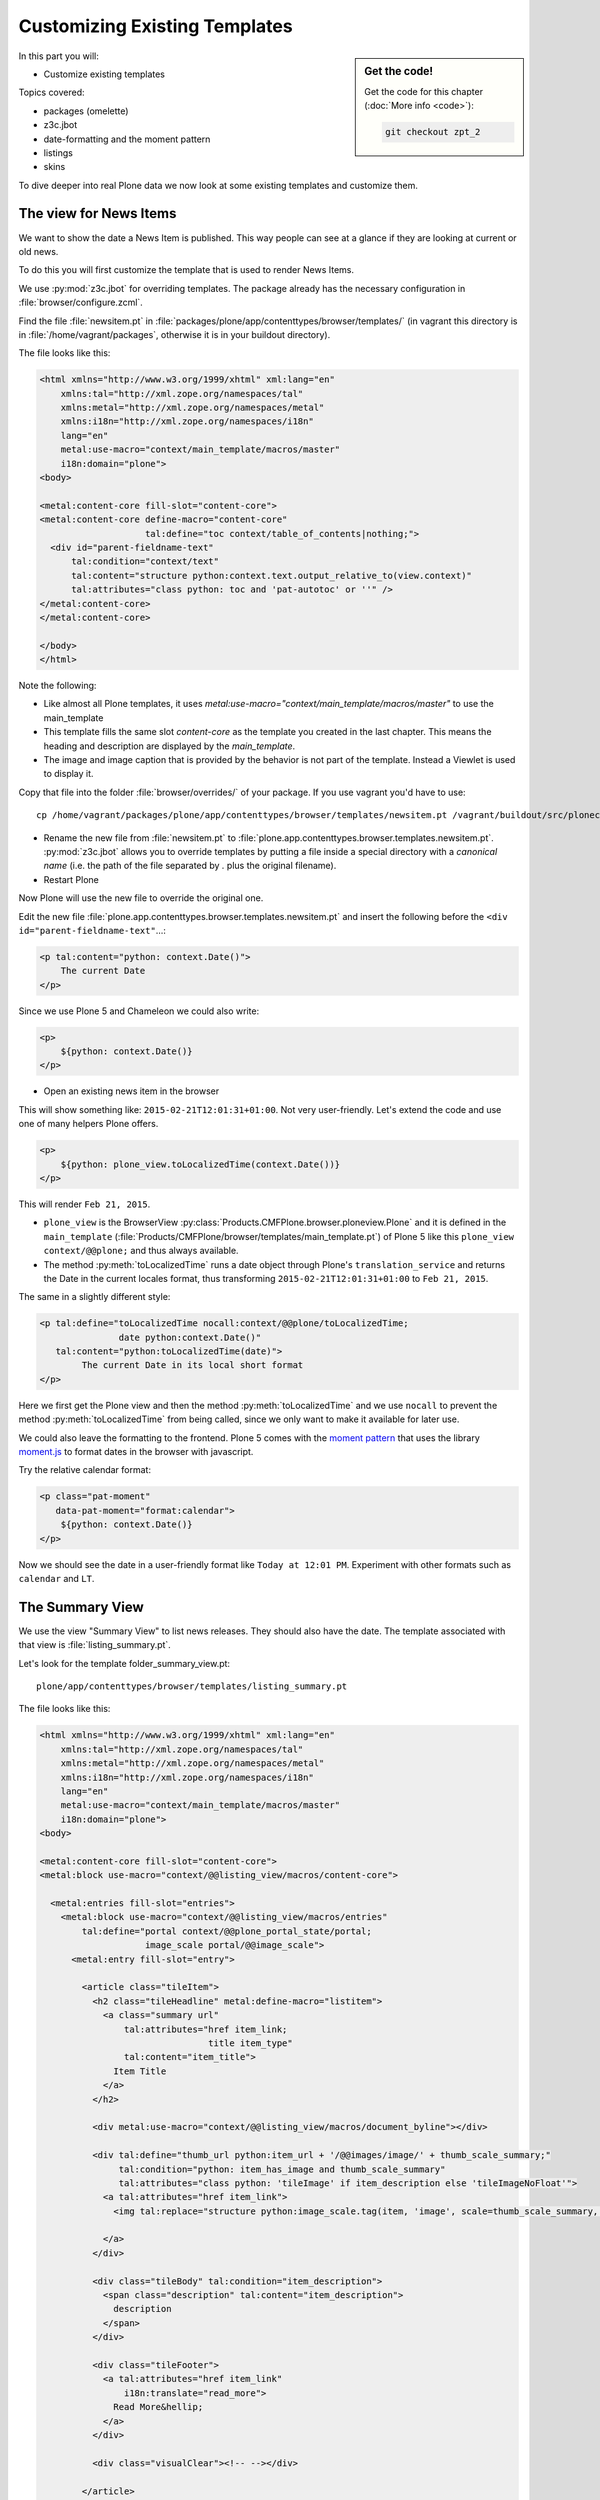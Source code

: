 .. _zpt2-label:

Customizing Existing Templates
==============================

.. sidebar:: Get the code!

    Get the code for this chapter (:doc:`More info <code>`):

    ..  code-block:: bash

        git checkout zpt_2

In this part you will:

* Customize existing templates

Topics covered:

* packages (omelette)
* z3c.jbot
* date-formatting and the moment pattern
* listings
* skins

To dive deeper into real Plone data we now look at some existing templates and customize them.


.. _zpt2-news-label:

The view for News Items
-----------------------

We want to show the date a News Item is published. This way people can see at a glance if they are looking at current or old news.

To do this you will first customize the template that is used to render News Items.

We use :py:mod:`z3c.jbot` for overriding templates. The package already has the necessary configuration in :file:`browser/configure.zcml`.

Find the file :file:`newsitem.pt` in :file:`packages/plone/app/contenttypes/browser/templates/` (in vagrant this directory is in :file:`/home/vagrant/packages`, otherwise it is in your buildout directory).

The file looks like this:

.. code-block:: html

    <html xmlns="http://www.w3.org/1999/xhtml" xml:lang="en"
        xmlns:tal="http://xml.zope.org/namespaces/tal"
        xmlns:metal="http://xml.zope.org/namespaces/metal"
        xmlns:i18n="http://xml.zope.org/namespaces/i18n"
        lang="en"
        metal:use-macro="context/main_template/macros/master"
        i18n:domain="plone">
    <body>

    <metal:content-core fill-slot="content-core">
    <metal:content-core define-macro="content-core"
                        tal:define="toc context/table_of_contents|nothing;">
      <div id="parent-fieldname-text"
          tal:condition="context/text"
          tal:content="structure python:context.text.output_relative_to(view.context)"
          tal:attributes="class python: toc and 'pat-autotoc' or ''" />
    </metal:content-core>
    </metal:content-core>

    </body>
    </html>

Note the following:

* Like almost all Plone templates, it uses `metal:use-macro="context/main_template/macros/master"` to use the main_template
* This template fills the same slot `content-core` as the template you created in the last chapter. This means the heading and description are displayed by the `main_template`.
* The image and image caption that is provided by the behavior is not part of the template. Instead a Viewlet is used to display it.

Copy that file into the folder :file:`browser/overrides/` of your package. If you use vagrant you'd have to use::

    cp /home/vagrant/packages/plone/app/contenttypes/browser/templates/newsitem.pt /vagrant/buildout/src/ploneconf.site/src/ploneconf/site/browser/overrides/

* Rename the new file from :file:`newsitem.pt` to :file:`plone.app.contenttypes.browser.templates.newsitem.pt`. :py:mod:`z3c.jbot` allows you to override templates by putting a file inside a special directory with a *canonical name* (i.e. the path of the file separated by `.` plus the original filename).
* Restart Plone

Now Plone will use the new file to override the original one.

Edit the new file :file:`plone.app.contenttypes.browser.templates.newsitem.pt` and insert the following before the ``<div id="parent-fieldname-text"``...:

..  code-block:: html

    <p tal:content="python: context.Date()">
        The current Date
    </p>

Since we use Plone 5 and Chameleon we could also write:

..  code-block:: html

    <p>
        ${python: context.Date()}
    </p>

* Open an existing news item in the browser

This will show something like: ``2015-02-21T12:01:31+01:00``. Not very user-friendly. Let's extend the code and use one of many helpers Plone offers.

..  code-block:: html

    <p>
        ${python: plone_view.toLocalizedTime(context.Date())}
    </p>

This will render ``Feb 21, 2015``.

* ``plone_view`` is the BrowserView :py:class:`Products.CMFPlone.browser.ploneview.Plone` and it is defined in the ``main_template`` (:file:`Products/CMFPlone/browser/templates/main_template.pt`) of Plone 5 like this ``plone_view context/@@plone;`` and thus always available.
* The method :py:meth:`toLocalizedTime` runs a date object through Plone's ``translation_service`` and returns the Date in the current locales format, thus transforming ``2015-02-21T12:01:31+01:00`` to ``Feb 21, 2015``.

The same in a slightly different style:

..  code-block:: html

    <p tal:define="toLocalizedTime nocall:context/@@plone/toLocalizedTime;
                   date python:context.Date()"
       tal:content="python:toLocalizedTime(date)">
            The current Date in its local short format
    </p>

Here we first get the Plone view and then the method :py:meth:`toLocalizedTime` and we use ``nocall`` to prevent the method :py:meth:`toLocalizedTime` from being called, since we only want to make it available for later use.

We could also leave the formatting to the frontend. Plone 5 comes with the `moment pattern <http://plone.github.io/mockup/dev/#pattern/moment>`_ that uses the library `moment.js <http://plone.github.io/mockup/dev/#pattern/moment>`_ to format dates in the browser with javascript.

Try the relative calendar format:

..  code-block:: html

    <p class="pat-moment"
       data-pat-moment="format:calendar">
        ${python: context.Date()}
    </p>

Now we should see the date in a user-friendly format like ``Today at 12:01 PM``.
Experiment with other formats such as ``calendar`` and ``LT``.


.. _zpt2-summary-label:

The Summary View
----------------

We use the view "Summary View" to list news releases. They should also have the date. The template associated with that view is :file:`listing_summary.pt`.

Let's look for the template folder_summary_view.pt::

    plone/app/contenttypes/browser/templates/listing_summary.pt

The file looks like this:

.. code-block:: html

    <html xmlns="http://www.w3.org/1999/xhtml" xml:lang="en"
        xmlns:tal="http://xml.zope.org/namespaces/tal"
        xmlns:metal="http://xml.zope.org/namespaces/metal"
        xmlns:i18n="http://xml.zope.org/namespaces/i18n"
        lang="en"
        metal:use-macro="context/main_template/macros/master"
        i18n:domain="plone">
    <body>

    <metal:content-core fill-slot="content-core">
    <metal:block use-macro="context/@@listing_view/macros/content-core">

      <metal:entries fill-slot="entries">
        <metal:block use-macro="context/@@listing_view/macros/entries"
            tal:define="portal context/@@plone_portal_state/portal;
                        image_scale portal/@@image_scale">
          <metal:entry fill-slot="entry">

            <article class="tileItem">
              <h2 class="tileHeadline" metal:define-macro="listitem">
                <a class="summary url"
                    tal:attributes="href item_link;
                                    title item_type"
                    tal:content="item_title">
                  Item Title
                </a>
              </h2>

              <div metal:use-macro="context/@@listing_view/macros/document_byline"></div>

              <div tal:define="thumb_url python:item_url + '/@@images/image/' + thumb_scale_summary;"
                   tal:condition="python: item_has_image and thumb_scale_summary"
                   tal:attributes="class python: 'tileImage' if item_description else 'tileImageNoFloat'">
                <a tal:attributes="href item_link">
                  <img tal:replace="structure python:image_scale.tag(item, 'image', scale=thumb_scale_summary, css_class='thumb-' + thumb_scale_summary)" />

                </a>
              </div>

              <div class="tileBody" tal:condition="item_description">
                <span class="description" tal:content="item_description">
                  description
                </span>
              </div>

              <div class="tileFooter">
                <a tal:attributes="href item_link"
                    i18n:translate="read_more">
                  Read More&hellip;
                </a>
              </div>

              <div class="visualClear"><!-- --></div>

            </article>

          </metal:entry>
        </metal:block>
      </metal:entries>

    </metal:block>
    </metal:content-core>

    </body>
    </html>

Note the following:

* Unlike :file:`newsitem.pt` the file does not display data from a context but obviously pre-defined variables like `item`, `item_link`, `item_type` or `item_description`.
* It reuses multiple macros of a view  `context/@@listing_view`.
* The variables are most likely defined in the macro `entries` of that view.

Copy it to :file:`browser/overrides/` and rename it to :file:`plone.app.contenttypes.browser.templates.listing_summary.pt`.

Add the following after line 28:

..  code-block:: html

    <p tal:condition="python: item_type == 'News Item'">
      ${python:plone_view.toLocalizedTime(item.Date())}
    </p>

After you restart the instance and look at the new folder again you'll see the dates. :py:mod:`z3c.jbot` needs a restart to pick up the new file.
When you only change a existing override you don't have to restart.

The addition renders the date of the respective objects that the template iterates over (hence ``item`` instead of ``context`` since ``context`` would be either a collection aggregating the news items or a folder containing a news item).

The date is only displayed if the variable ``item_type`` is ``News Item``.

Let's take a closer look at that template. How does it know that ``item_type`` is the name of the content type?

The first step to uncovering that secret is line 14 of :file:`listing_summary.pt`:

.. code-block:: html

    <metal:block use-macro="context/@@listing_view/macros/entries">

``use-macro`` tells Plone to reuse the macro ``entries`` from the view ``listing_view``. That view is defined in :file:`packages/plone/app/contenttypes/browser/configure.zcml`.
It uses the template :file:`plone/app/contenttypes/browser/templates/listing.pt`. That makes overriding that much easier.

That template :file:`listing.pt` defines the slot ``entries`` like this:

..  code-block:: xml

    <metal:listingmacro define-macro="listing">
      <tal:results define="batch view/batch;
                           thumb_scale_list view/get_thumb_scale_list;
                           thumb_scale_table view/get_thumb_scale_table;
                           thumb_scale_summary view/get_thumb_scale_summary;
                           img_class python:'thumb-%s pull-right' % thumb_scale_list;
                           showicons view/show_icons">
        <tal:listing condition="batch">
          <div class="entries" metal:define-slot="entries"
              tal:define="portal context/@@plone_portal_state/portal;
                          image_scale portal/@@image_scale">
            <tal:repeat repeat="item batch" metal:define-macro="entries">
              <tal:block tal:define="obj item/getObject;
                  item_url item/getURL;
                  item_id item/getId;
                  item_title item/Title;
                  item_description item/Description;
                  item_type item/PortalType;
                  item_modified item/ModificationDate;
                  item_created item/CreationDate;
                  item_wf_state item/review_state;
                  item_wf_state_class python:'state-' + view.normalizeString(item_wf_state);
                  item_creator item/Creator;
                  item_link python:item_type in view.use_view_action and item_url+'/view' or item_url;
                  item_is_event python:view.is_event(obj);
                  item_has_image python:item.getIcon;
                  item_type_class python:('contenttype-' + view.normalizeString(item_type)) if showicons else '' ;
                  ">
    ...

Here the ``item_type`` is defined as ``item_type item/PortalType``. Let's dig a little deeper and find out what ``item`` and  ``PortalType`` are.

``tal:repeat="item batch"`` tells the template to iterate over an iterable ``batch`` which is defined as ``batch view/batch``.

``view`` is always the BrowserView for which the template is registered. In our case this is either :py:class:`plone.app.contenttypes.browser.collection.CollectionView` if you called that view on a collection, or :py:class:`plone.app.contenttypes.browser.folder.FolderView` for folders. You might remember that both are defined in :file:`configure.zcml`

Luckily the first is a class that inherits from the second:

..  code-block:: python

    class CollectionView(FolderView):

:py:meth:`batch` is a method in :py:class:`FolderView` that turns :py:obj:`results` into batches. :py:obj:`results` exists in both classes. This means, in case the item we are looking at is a collection, the method :py:meth:`results` of :py:class:`CollectionView`, will be used; and in case it's a folder, the one in :py:class:`FolderView`.

So `batch` is a list of items. The way it is created is actually pretty complicated and makes use of a couple of packages to create a filtered (through :py:mod:`plone.app.querystring`) list of optimized representations (through :py:mod:`plone.app.contentlisting`) of items. For now it is enough to know that `item` represents one of the items in the list of News Items.

The template :file:`listing_summary.pt` is extraordinary in its heavy use of nested macros. Most of the templates you will write are much simpler and easier to read.

It can be hard to understand templates as complicated as these, but there is help to be found if you know Python: use :py:mod:`pdb` to debug templates line by line.

Add the following to line 29 just before our additions::

    <?python import pdb; pdb.set_trace() ?>

When you reload the page and look at the terminal you see you have the pdb console and can inspect the template at its current state by looking at the variable `econtext`. You can now simply look up what `item ` and `PortalType` are:

..  code-block:: python

    (pdb) pp econtext
    [...]
    'context': <Collection at /Plone/news/aggregator>,
    'context_state': <Products.Five.metaclass.ContextState object at 0x10b7f50d0>,
    'default': <object object at 0x100294c50>,
    'dummy': None,
    'here': <Collection at /Plone/news/aggregator>,
    'isRTL': False,
    'item': <plone.app.contentlisting.catalog.CatalogContentListingObject instance at /Plone/news/hot-news>,
    'item_created': '2016-10-08T15:04:17+02:00',
    'item_creator': 'admin',
    [...]
    (pdb) item = econtext['item']
    (pdb) item
    <plone.app.contentlisting.catalog.CatalogContentListingObject instance at /Plone/news/hot-news>

As discovered above, `item` is a instance of :py:class:`plone.app.contentlisting.catalog.CatalogContentListingObject`. It has several methods and properties:

..  code-block:: python

    (pdb) pp dir(item)
    [...]
    'Language',
    'ModificationDate',
    'PortalType',
    'Publisher',
    'ReviewStateClass',
    'Rights',
    [...]

`PortalType` is a method that returns the name of the items content-type.

..  code-block:: python

    (pdb) item.PortalType()
    'News Item'


.. _zpt2-finding-label:

Finding the right template
--------------------------

We changed the display of the listing of news items at http://localhost:8080/Plone/news. But how do we know which template to customize?

If you don't know which template is used by the page you're looking at, you can make an educated guess. Start a debug session or use :py:mod:`plone.app.debugtoolbar`.

1.  We could check the HTML with Firebug and look for a structure in the content area that looks unique. We could also look for the CSS class of the body

    .. code-block:: html

        <body class="template-summary_view portaltype-collection site-Plone section-news subsection-aggregator icons-on userrole-anonymous" dir="ltr">

    The class ``template-summary_view`` tells us that the name of the view (but not necessarily the name of the template) is ``summary_view``. So we could search all :file:`*.zcml`-Files for ``name="summary_view"`` or search all templates called :file:`summary_view.pt` and probably find the view and also the corresponding template. But only probably because it would not tell us if the template is already being overridden.

    A foolproof way to verify your guess is to modify the template and reload the page. If your modification shows up you obviously found the correct file.

2.  The safest method is using :py:mod:`plone.app.debugtoolbar`. We already have it in our buildout and only need to install it. It adds a "Debug" dropdown menu on top of the page. The section "Published" shows the complete path to the template that is used to render the page you are seeing.
Install it now and find information about the current template in the section **Published**.

3.  The debug session to find the template is a little more complicated. Since we have :py:mod:`Products.PDBDebugMode` in our buildout we can call ``/pdb`` on our page. We cannot put a `pdb` in the templates since we do not know (yet) which template to put the `pdb` in.

    The object that the URL points to is by default :py:obj:`self.context`.
    But the first problem is that the URL we're seeing is not the URL of the collection we want to modify.
    This is because the collection is the default page of the folder ``news``.

    .. code-block:: python

        (Pdb) self.context
        <Folder at /Plone/news>
        (Pdb) obj = self.context.aggregator
        (Pdb) obj
        <Collection at /Plone/news/aggregator>
        (Pdb) context_state = obj.restrictedTraverse('@@plone_context_state')
        (Pdb) template_id = context_state.view_template_id()
        (Pdb) template_id
        'summary_view'
        (Pdb) view = obj.restrictedTraverse('summary_view')
        (Pdb) view
        <Products.Five.metaclass.SimpleViewClass from /Users/philip/.cache/buildout/eggs/plone.app.contenttypes-1.1b2-py2.7.egg/plone/app/contenttypes/browser/templates/summary_view.pt object at 0x10b00cd90>
        view.index.filename
        u'/Users/philip/workspace/training_without_vagrant/src/ploneconf.site/ploneconf/site/browser/template_overrides/plone.app.contenttypes.browser.templates.summary_view.pt'

    Now we see that we already customized the template.

    Here is a method that could be used in a view or viewlet to display that path:

    ..  code-block:: python

        def get_template_path(self):
            context_state = api.content.get_view(
                'plone_context_state', self.context, self.request)
            view_template_id = context_state.view_template_id()
            view = self.context.restrictedTraverse(view_template_id)
            return view.index.filename


.. _zpt2-skins-label:

skin templates
--------------

.. only:: not presentation

    Why don't we always only use templates? Because we might want to do something more complicated than get an attribute from the context and render its value in some html tag.

    There is a deprecated technology called 'skin templates' that allows you to simply add some page template (e.g. 'old_style_template.pt') to a certain folder in the ZMI or your egg and you can access it in the browser by opening a url like http://localhost:8080/Plone/old_style_template and it will be rendered. But we don't use it and you too should not, even though these skin templates are still all over Plone.

    Since we use :py:mod:`plone.app.contenttypes` we do not encounter many skin templates when dealing with content any more. But more often than not you'll have to customize an old site that still uses skin templates.

Skin templates and Python scripts in ``portal_skins`` are deprecated because:

* they use restricted Python
* they have no nice way to attach Python code to them
* they are always callable for everything (they can't easily be bound to an interface)


Summary
-------

* Overriding templates with :py:mod:`z3c.jbot` is easy.
* Understanding templates can be hard.
* Use plone.app.debugtoolbar and pdb; they are there to help you.
* Skin templates are deprecated; you will probably only encounter them when you work on Plone 4 or older addons and client code.
